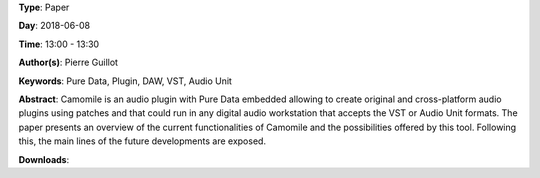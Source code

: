 .. title: Camomile: Creating audio plugins with Pure Data
.. slug: 44
.. date: 
.. tags: Pure Data, Plugin, DAW, VST, Audio Unit
.. category: Paper
.. link: 
.. description: 
.. type: text

**Type**: Paper

**Day**: 2018-06-08

**Time**: 13:00 - 13:30

**Author(s)**: Pierre Guillot

**Keywords**: Pure Data, Plugin, DAW, VST, Audio Unit

**Abstract**: 
Camomile is an audio plugin with Pure Data embedded allowing to create original and cross-platform audio plugins using patches and that could run in any digital audio workstation that accepts the VST or Audio Unit formats. The paper presents an overview of the current functionalities of Camomile and the possibilities offered by this tool. Following this, the main lines of the future developments are exposed.

**Downloads**: 
